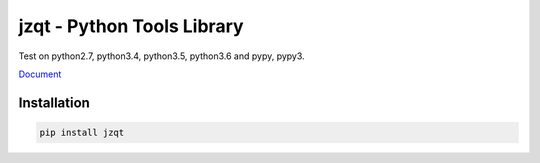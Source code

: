 jzqt - Python Tools Library
===========================

|build| |license| |version|

Test on python2.7, python3.4, python3.5, python3.6 and pypy, pypy3.

`Document <http://jzqt.readthedocs.io>`_

Installation
------------

.. code-block:: sh

    pip install jzqt


.. |build| image:: https://travis-ci.org/JZQT/jzqt.svg?branch=master
    :target: https://travis-ci.org/JZQT/jzqt

.. |license| image:: https://img.shields.io/badge/license-MIT-blue.svg
    :target: https://github.com/JZQT/jzqt

.. |version| image:: https://img.shields.io/badge/version-0.2.0-blue.svg
    :target: https://github.com/JZQT/jzqt
